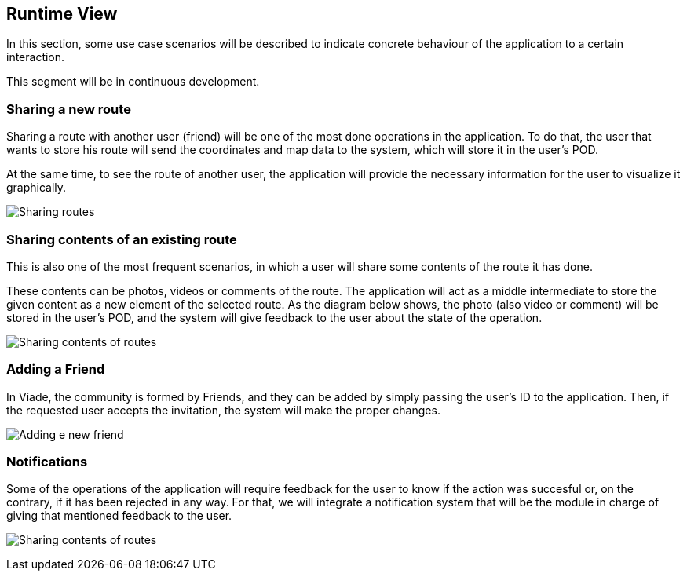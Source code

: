 [[section-runtime-view]]
== Runtime View

In this section, some use case scenarios will be described to indicate concrete behaviour of the application to a certain interaction.

This segment will be in continuous development.

=== Sharing a new route

Sharing a route with another user (friend) will be one of the most done operations in the application. To do that, the user that wants to store his route will send the coordinates and map data to the system, which will store it in the user's POD. 

At the same time, to see the route of another user, the application will provide the necessary information for the user to visualize it graphically.

image:6_RuntimeView_sharing.svg["Sharing routes"]


=== Sharing contents of an existing route

This is also one of the most frequent scenarios, in which a user will share some contents of the route it has done. 

These contents can be photos, videos or comments of the route. The application will act as a middle intermediate to store the given content as a new element of the selected route. As the diagram below shows, the photo (also video or comment) will be stored in the user's POD, and the system will give feedback to the user about the state of the operation.

image:6_RuntimeView_sharingContents.svg["Sharing contents of routes"]


=== Adding a Friend

In Viade, the community is formed by Friends, and they can be added by simply passing the user's ID to the application. Then, if the requested user accepts the invitation, the system will make the proper changes.

image:6_RuntimeView_friends.svg["Adding e new friend"]


=== Notifications

Some of the operations of the application will require feedback for the user to know if the action was succesful or, on the contrary, if it has been rejected in any way. For that, we will integrate a notification system that will be the module in charge of giving that mentioned feedback to the user.

image:6_RuntimeView_notificationSystem.svg["Sharing contents of routes"]
